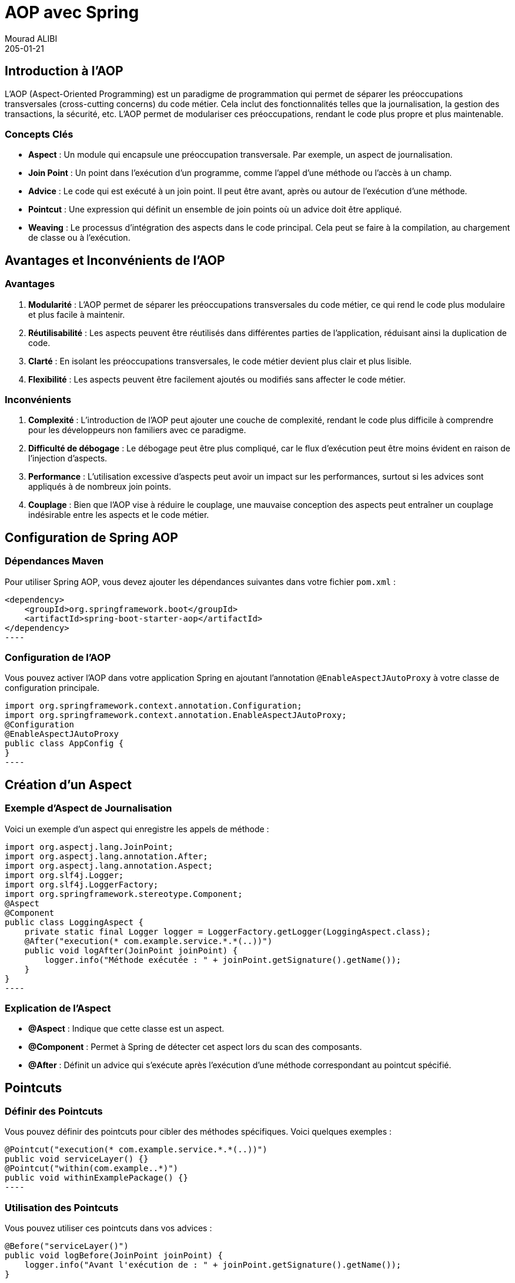 = AOP avec Spring
Mourad ALIBI
205-01-14
:revdate: 205-01-21
:page-layout: layout-guides
:page-icon: files_paper
:sourcedir: /mnt/c/dev/TODO
:linkattrs:
:page-image: "/images/guides/undraw_version_control_9bpv.png"
:page-description:
:page-published: true
:page-tags: ["java", "openjdk", "jdk"]

== Introduction à l'AOP
L'AOP (Aspect-Oriented Programming) est un paradigme de programmation qui permet de séparer les préoccupations transversales (cross-cutting concerns) du code métier. Cela inclut des fonctionnalités telles que la journalisation, la gestion des transactions, la sécurité, etc. L'AOP permet de modulariser ces préoccupations, rendant le code plus propre et plus maintenable.

=== Concepts Clés

- **Aspect** : Un module qui encapsule une préoccupation transversale. Par exemple, un aspect de journalisation.
- **Join Point** : Un point dans l'exécution d'un programme, comme l'appel d'une méthode ou l'accès à un champ.
- **Advice** : Le code qui est exécuté à un join point. Il peut être avant, après ou autour de l'exécution d'une méthode.
- **Pointcut** : Une expression qui définit un ensemble de join points où un advice doit être appliqué.
- **Weaving** : Le processus d'intégration des aspects dans le code principal. Cela peut se faire à la compilation, au chargement de classe ou à l'exécution.

== Avantages et Inconvénients de l'AOP

=== Avantages

1. **Modularité** : L'AOP permet de séparer les préoccupations transversales du code métier, ce qui rend le code plus modulaire et plus facile à maintenir.
2. **Réutilisabilité** : Les aspects peuvent être réutilisés dans différentes parties de l'application, réduisant ainsi la duplication de code.
3. **Clarté** : En isolant les préoccupations transversales, le code métier devient plus clair et plus lisible.
4. **Flexibilité** : Les aspects peuvent être facilement ajoutés ou modifiés sans affecter le code métier.

=== Inconvénients

1. **Complexité** : L'introduction de l'AOP peut ajouter une couche de complexité, rendant le code plus difficile à comprendre pour les développeurs non familiers avec ce paradigme.
2. **Difficulté de débogage** : Le débogage peut être plus compliqué, car le flux d'exécution peut être moins évident en raison de l'injection d'aspects.
3. **Performance** : L'utilisation excessive d'aspects peut avoir un impact sur les performances, surtout si les advices sont appliqués à de nombreux join points.
4. **Couplage** : Bien que l'AOP vise à réduire le couplage, une mauvaise conception des aspects peut entraîner un couplage indésirable entre les aspects et le code métier.

== Configuration de Spring AOP

=== Dépendances Maven

Pour utiliser Spring AOP, vous devez ajouter les dépendances suivantes dans votre fichier `pom.xml` :

[source,xml]
<dependency>
    <groupId>org.springframework.boot</groupId>
    <artifactId>spring-boot-starter-aop</artifactId>
</dependency>
----

=== Configuration de l'AOP

Vous pouvez activer l'AOP dans votre application Spring en ajoutant l'annotation `@EnableAspectJAutoProxy` à votre classe de configuration principale.

[source,java]
import org.springframework.context.annotation.Configuration;
import org.springframework.context.annotation.EnableAspectJAutoProxy;
@Configuration
@EnableAspectJAutoProxy
public class AppConfig {
}
----

== Création d'un Aspect

=== Exemple d'Aspect de Journalisation

Voici un exemple d'un aspect qui enregistre les appels de méthode :

[source,java]
import org.aspectj.lang.JoinPoint;
import org.aspectj.lang.annotation.After;
import org.aspectj.lang.annotation.Aspect;
import org.slf4j.Logger;
import org.slf4j.LoggerFactory;
import org.springframework.stereotype.Component;
@Aspect
@Component
public class LoggingAspect {
    private static final Logger logger = LoggerFactory.getLogger(LoggingAspect.class);
    @After("execution(* com.example.service.*.*(..))")
    public void logAfter(JoinPoint joinPoint) {
        logger.info("Méthode exécutée : " + joinPoint.getSignature().getName());
    }
}
----

=== Explication de l'Aspect

- **@Aspect** : Indique que cette classe est un aspect.
- **@Component** : Permet à Spring de détecter cet aspect lors du scan des composants.
- **@After** : Définit un advice qui s'exécute après l'exécution d'une méthode correspondant au pointcut spécifié.

== Pointcuts

=== Définir des Pointcuts

Vous pouvez définir des pointcuts pour cibler des méthodes spécifiques. Voici quelques exemples :

[source,java]
@Pointcut("execution(* com.example.service.*.*(..))")
public void serviceLayer() {}
@Pointcut("within(com.example..*)")
public void withinExamplePackage() {}
----

=== Utilisation des Pointcuts

Vous pouvez utiliser ces pointcuts dans vos advices :

[source,java]
@Before("serviceLayer()")
public void logBefore(JoinPoint joinPoint) {
    logger.info("Avant l'exécution de : " + joinPoint.getSignature().getName());
}
----

== Types d'Advice

=== 1. Before Advice

S'exécute avant l'exécution de la méthode.

[source,java]
@Before("execution(* com.example.service.*.*(..))")
public void logBefore(JoinPoint joinPoint) {
    logger.info("Avant l'exécution de : " + joinPoint.getSignature().getName());
}
----

=== 2. After Advice

S'exécute après l'exécution de la méthode, qu'elle réussisse ou échoue.

[source,java]
@After("execution(* com.example.service.*.*(..))")
public void logAfter(JoinPoint joinPoint) {
    logger.info("Après l'exécution de : " + joinPoint.getSignature().getName());
}
----

=== 3. After Returning Advice

S'exécute après l'exécution de la méthode si elle réussit.

[source,java]
@AfterReturning(pointcut = "execution(* com.example.service.*.*(..))", returning = "result")
public void logAfterReturning(JoinPoint joinPoint, Object result) {
    logger.info("Méthode retournée : " + result);
}
----

=== 4. After Throwing Advice

S'exécute si la méthode lève une exception.

[source,java]
@AfterThrowing(pointcut = "execution(* com.example.service.*.*(..))", throwing = "error")
public void logAfterThrowing(JoinPoint joinPoint, Throwable error) {
    logger.error("Exception dans : " + joinPoint.getSignature().getName() + " avec cause : " + error);
}
----

=== 5. Around Advice

Permet de contrôler l'exécution de la méthode, vous pouvez choisir de l'exécuter ou non.

[source,java]
@Around("execution(* com.example.service.*.*(..))")
public Object logAround(ProceedingJoinPoint joinPoint) throws Throwable {
    logger.info("Avant l'exécution de : " + joinPoint.getSignature().getName());
    Object result = joinPoint.proceed();
    logger.info("Après l'exécution de : " + joinPoint.getSignature().getName());
    return result;
}
----

== Conclusion

L'AOP avec Spring est un puissant outil pour gérer les préoccupations transversales dans vos applications. En utilisant des aspects, des pointcuts et des advices, vous pouvez rendre votre code plus propre et plus maintenable. Cette formation vous a donné un aperçu des concepts de base et des exemples pratiques pour commencer à utiliser l'AOP dans vos projets Spring.

== Ressources Supplémentaires

- [Documentation officielle de Spring AOP](https://docs.spring.io/spring-framework/docs/current/reference/html/core.html#aop)
- [Spring AOP Tutorial](https://www.baeldung.com/spring-aop)
